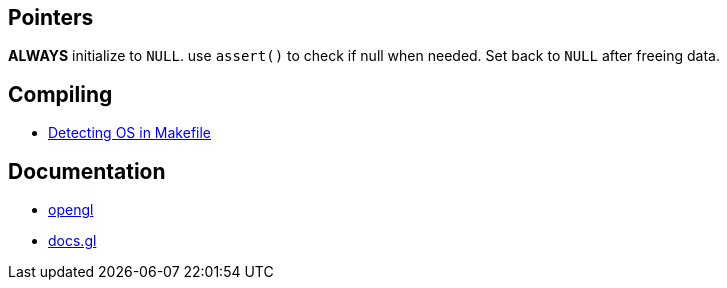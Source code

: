 == Pointers
*ALWAYS* initialize to `NULL`. use `assert()` to check if null when needed. Set back
to `NULL` after freeing data.

== Compiling
- https://stackoverflow.com/questions/714100/os-detecting-makefile#12099167[Detecting OS in Makefile]

== Documentation
- https://www.khronos.org/opengl/wiki/Image_Load_Store[opengl]
- https://docs.gl/gl4/glClearColor[docs.gl]
